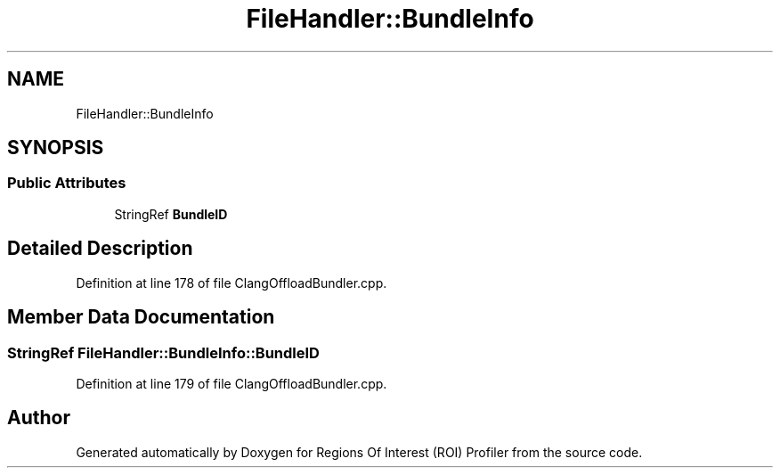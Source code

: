 .TH "FileHandler::BundleInfo" 3 "Sat Feb 12 2022" "Version 1.2" "Regions Of Interest (ROI) Profiler" \" -*- nroff -*-
.ad l
.nh
.SH NAME
FileHandler::BundleInfo
.SH SYNOPSIS
.br
.PP
.SS "Public Attributes"

.in +1c
.ti -1c
.RI "StringRef \fBBundleID\fP"
.br
.in -1c
.SH "Detailed Description"
.PP 
Definition at line 178 of file ClangOffloadBundler\&.cpp\&.
.SH "Member Data Documentation"
.PP 
.SS "StringRef FileHandler::BundleInfo::BundleID"

.PP
Definition at line 179 of file ClangOffloadBundler\&.cpp\&.

.SH "Author"
.PP 
Generated automatically by Doxygen for Regions Of Interest (ROI) Profiler from the source code\&.
